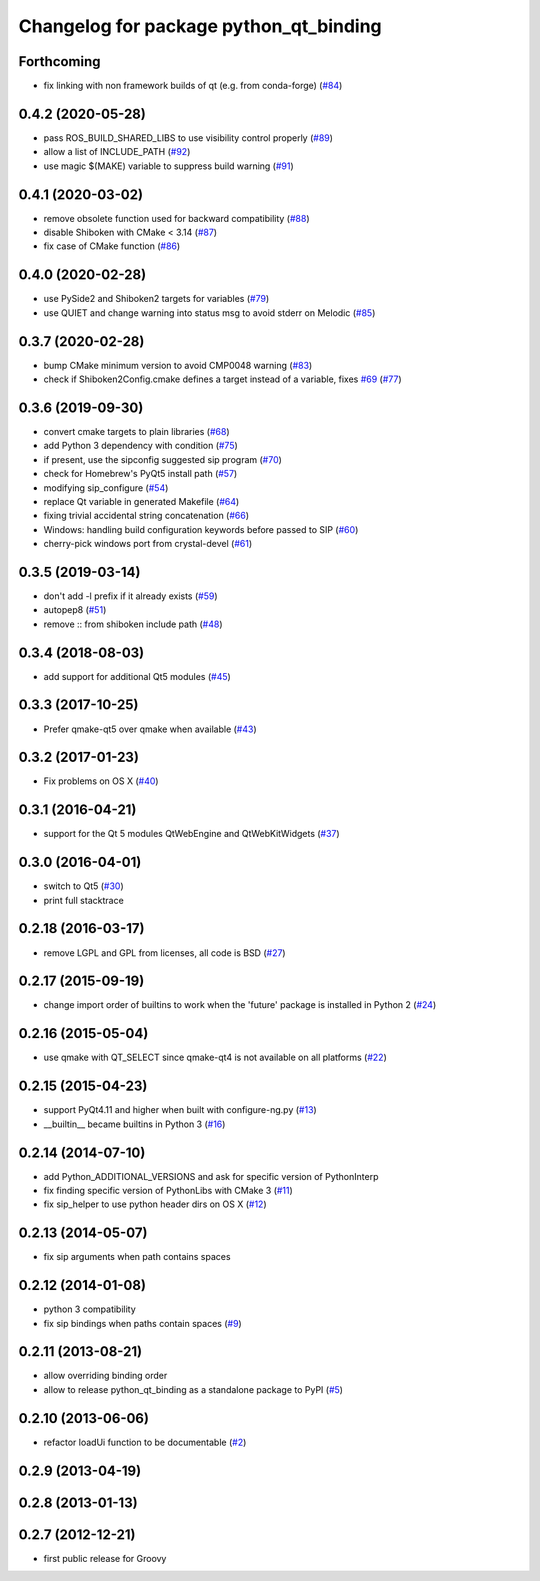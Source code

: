 ^^^^^^^^^^^^^^^^^^^^^^^^^^^^^^^^^^^^^^^
Changelog for package python_qt_binding
^^^^^^^^^^^^^^^^^^^^^^^^^^^^^^^^^^^^^^^

Forthcoming
-----------
* fix linking with non framework builds of qt (e.g. from conda-forge) (`#84 <https://github.com/ros-visualization/python_qt_binding/issues/84>`_)

0.4.2 (2020-05-28)
------------------
* pass ROS_BUILD_SHARED_LIBS to use visibility control properly (`#89 <https://github.com/ros-visualization/python_qt_binding/issues/89>`_)
* allow a list of INCLUDE_PATH (`#92 <https://github.com/ros-visualization/python_qt_binding/issues/92>`_)
* use magic $(MAKE) variable to suppress build warning (`#91 <https://github.com/ros-visualization/python_qt_binding/issues/91>`_)

0.4.1 (2020-03-02)
------------------
* remove obsolete function used for backward compatibility (`#88 <https://github.com/ros-visualization/python_qt_binding/issues/88>`_)
* disable Shiboken with CMake < 3.14 (`#87 <https://github.com/ros-visualization/python_qt_binding/issues/87>`_)
* fix case of CMake function (`#86 <https://github.com/ros-visualization/python_qt_binding/issues/86>`_)

0.4.0 (2020-02-28)
------------------
* use PySide2 and Shiboken2 targets for variables (`#79 <https://github.com/ros-visualization/python_qt_binding/issues/79>`_)
* use QUIET and change warning into status msg to avoid stderr on Melodic (`#85 <https://github.com/ros-visualization/python_qt_binding/issues/85>`_)

0.3.7 (2020-02-28)
------------------
* bump CMake minimum version to avoid CMP0048 warning (`#83 <https://github.com/ros-visualization/python_qt_binding/issues/83>`_)
* check if Shiboken2Config.cmake defines a target instead of a variable, fixes `#69 <https://github.com/ros-visualization/python_qt_binding/issues/69>`_ (`#77 <https://github.com/ros-visualization/python_qt_binding/issues/77>`_)

0.3.6 (2019-09-30)
------------------
* convert cmake targets to plain libraries (`#68 <https://github.com/ros-visualization/python_qt_binding/issues/68>`_)
* add Python 3 dependency with condition (`#75 <https://github.com/ros-visualization/python_qt_binding/issues/75>`_)
* if present, use the sipconfig suggested sip program (`#70 <https://github.com/ros-visualization/python_qt_binding/issues/70>`_)
* check for Homebrew's PyQt5 install path (`#57 <https://github.com/ros-visualization/python_qt_binding/issues/57>`_)
* modifying sip_configure (`#54 <https://github.com/ros-visualization/python_qt_binding/issues/54>`_)
* replace Qt variable in generated Makefile (`#64 <https://github.com/ros-visualization/python_qt_binding/issues/64>`_)
* fixing trivial accidental string concatenation (`#66 <https://github.com/ros-visualization/python_qt_binding/issues/66>`_)
* Windows: handling build configuration keywords before passed to SIP (`#60 <https://github.com/ros-visualization/python_qt_binding/issues/60>`_)
* cherry-pick windows port from crystal-devel (`#61 <https://github.com/ros-visualization/python_qt_binding/issues/61>`_)

0.3.5 (2019-03-14)
------------------
* don't add -l prefix if it already exists (`#59 <https://github.com/ros-visualization/python_qt_binding/issues/59>`_)
* autopep8 (`#51 <https://github.com/ros-visualization/python_qt_binding/issues/51>`_)
* remove :: from shiboken include path (`#48 <https://github.com/ros-visualization/python_qt_binding/issues/48>`_)

0.3.4 (2018-08-03)
------------------
* add support for additional Qt5 modules (`#45 <https://github.com/ros-visualization/python_qt_binding/issues/45>`_)

0.3.3 (2017-10-25)
------------------
* Prefer qmake-qt5 over qmake when available (`#43 <https://github.com/ros-visualization/python_qt_binding/issues/43>`_)

0.3.2 (2017-01-23)
------------------
* Fix problems on OS X (`#40 <https://github.com/ros-visualization/python_qt_binding/pull/40>`_)

0.3.1 (2016-04-21)
------------------
* support for the Qt 5 modules QtWebEngine and QtWebKitWidgets (`#37 <https://github.com/ros-visualization/python_qt_binding/issues/37>`_)

0.3.0 (2016-04-01)
------------------
* switch to Qt5 (`#30 <https://github.com/ros-visualization/python_qt_binding/issues/30>`_)
* print full stacktrace

0.2.18 (2016-03-17)
-------------------
* remove LGPL and GPL from licenses, all code is BSD (`#27 <https://github.com/ros-visualization/python_qt_binding/issues/27>`_)

0.2.17 (2015-09-19)
-------------------
* change import order of builtins to work when the 'future' package is installed in Python 2 (`#24 <https://github.com/ros-visualization/python_qt_binding/issues/24>`_)

0.2.16 (2015-05-04)
-------------------
* use qmake with QT_SELECT since qmake-qt4 is not available on all platforms (`#22 <https://github.com/ros-visualization/python_qt_binding/issues/22>`_)

0.2.15 (2015-04-23)
-------------------
* support PyQt4.11 and higher when built with configure-ng.py (`#13 <https://github.com/ros-visualization/python_qt_binding/issues/13>`_)
* __builtin__ became builtins in Python 3 (`#16 <https://github.com/ros-visualization/python_qt_binding/issues/16>`_)

0.2.14 (2014-07-10)
-------------------
* add Python_ADDITIONAL_VERSIONS and ask for specific version of PythonInterp
* fix finding specific version of PythonLibs with CMake 3 (`#11 <https://github.com/ros-visualization/python_qt_binding/issues/11>`_)
* fix sip_helper to use python header dirs on OS X (`#12 <https://github.com/ros-visualization/python_qt_binding/issues/12>`_)

0.2.13 (2014-05-07)
-------------------
* fix sip arguments when path contains spaces

0.2.12 (2014-01-08)
-------------------
* python 3 compatibility
* fix sip bindings when paths contain spaces (`#9 <https://github.com/ros-visualization/python_qt_binding/issues/9>`_)

0.2.11 (2013-08-21)
-------------------
* allow overriding binding order
* allow to release python_qt_binding as a standalone package to PyPI (`#5 <https://github.com/ros-visualization/python_qt_binding/issues/5>`_)

0.2.10 (2013-06-06)
-------------------
* refactor loadUi function to be documentable (`#2 <https://github.com/ros-visualization/python_qt_binding/issues/2>`_)

0.2.9 (2013-04-19)
------------------

0.2.8 (2013-01-13)
------------------

0.2.7 (2012-12-21)
------------------
* first public release for Groovy
